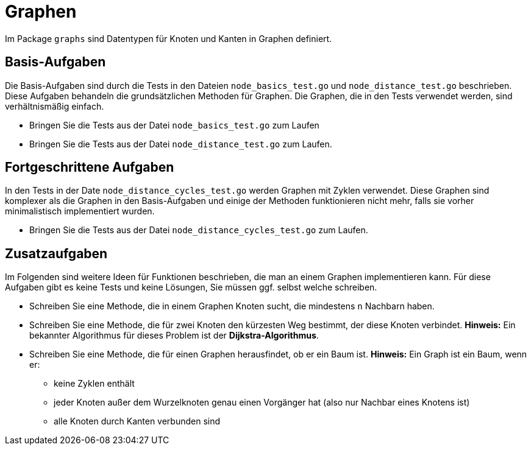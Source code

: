 = Graphen

Im Package ``graphs`` sind Datentypen für Knoten und Kanten in Graphen definiert.

== Basis-Aufgaben

Die Basis-Aufgaben sind durch die Tests in den Dateien
``node_basics_test.go`` und ``node_distance_test.go`` beschrieben.
Diese Aufgaben behandeln die grundsätzlichen Methoden für Graphen.
Die Graphen, die in den Tests verwendet werden, sind verhältnismäßig einfach.

* Bringen Sie die Tests aus der Datei `node_basics_test.go` zum Laufen
* Bringen Sie die Tests aus der Datei `node_distance_test.go` zum Laufen.

== Fortgeschrittene Aufgaben

In den Tests in der Date ``node_distance_cycles_test.go`` werden Graphen
mit Zyklen verwendet. Diese Graphen sind komplexer als die Graphen in den
Basis-Aufgaben und einige der Methoden funktionieren nicht mehr, falls sie vorher
minimalistisch implementiert wurden.

* Bringen Sie die Tests aus der Datei ``node_distance_cycles_test.go`` zum Laufen.

== Zusatzaufgaben

Im Folgenden sind weitere Ideen für Funktionen beschrieben, die man an einem Graphen implementieren kann.
Für diese Aufgaben gibt es keine Tests und keine Lösungen, Sie müssen ggf. selbst welche schreiben.

* Schreiben Sie eine Methode, die in einem Graphen Knoten sucht, die mindestens ``n`` Nachbarn haben.
* Schreiben Sie eine Methode, die für zwei Knoten den kürzesten Weg bestimmt, der diese Knoten verbindet.
  *Hinweis:* Ein bekannter Algorithmus für dieses Problem ist der *Dijkstra-Algorithmus*.
* Schreiben Sie eine Methode, die für einen Graphen herausfindet, ob er ein Baum ist.
  *Hinweis:* Ein Graph ist ein Baum, wenn er:
    ** keine Zyklen enthält
    ** jeder Knoten außer dem Wurzelknoten genau einen Vorgänger hat (also nur Nachbar eines Knotens ist)
    ** alle Knoten durch Kanten verbunden sind
